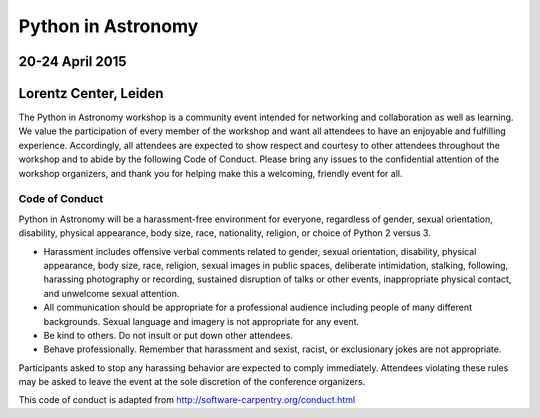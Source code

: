 
Python in Astronomy
===================


20-24 April 2015
-----------------

Lorentz Center, Leiden
-----------------------

The Python in Astronomy workshop is a community event intended for
networking and collaboration as well as learning. We value the
participation of every member of the workshop and want all attendees to
have an enjoyable and fulfilling experience. Accordingly, all attendees
are expected to show respect and courtesy to other attendees throughout
the workshop and to abide by the following Code of Conduct. Please bring
any issues to the confidential attention of the workshop organizers, and
thank you for helping make this a welcoming, friendly event for all.

Code of Conduct
###############

Python in Astronomy will be a harassment-free environment for everyone,
regardless of gender, sexual orientation, disability, physical
appearance, body size, race, nationality, religion, or choice of Python
2 versus 3.

-  Harassment includes offensive verbal comments related to gender,
   sexual orientation, disability, physical appearance, body size, race,
   religion, sexual images in public spaces, deliberate intimidation,
   stalking, following, harassing photography or recording, sustained
   disruption of talks or other events, inappropriate physical contact,
   and unwelcome sexual attention.
-  All communication should be appropriate for a professional audience
   including people of many different backgrounds. Sexual language and
   imagery is not appropriate for any event.
-  Be kind to others. Do not insult or put down other attendees.
-  Behave professionally. Remember that harassment and sexist, racist,
   or exclusionary jokes are not appropriate.

Participants asked to stop any harassing behavior are expected to comply
immediately. Attendees violating these rules may be asked to leave the
event at the sole discretion of the conference organizers.

This code of conduct is adapted from
http://software-carpentry.org/conduct.html

